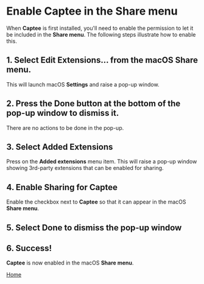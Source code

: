 # Copyright © 2023 Charles Choi
#
# Licensed under the Apache License, Version 2.0 (the "License");
# you may not use this file except in compliance with the License.
# You may obtain a copy of the License at
#
#     http://www.apache.org/licenses/LICENSE-2.0
#
# Unless required by applicable law or agreed to in writing, software
# distributed under the License is distributed on an "AS IS" BASIS,
# WITHOUT WARRANTIES OR CONDITIONS OF ANY KIND, either express or implied.
# See the License for the specific language governing permissions and
# limitations under the License.
#
#+OPTIONS: toc:nil num:0 html-postamble:nil html-preamble:nil
#+HTML_HEAD: <meta name="KEYWORDS" content="captee, share menu"/>
#+HTML_HEAD: <meta name="description" content="Enabling Captee in the Share menu."/>
#+HTML_HEAD: <meta name="robots" content="index, anchors"/>
#+HTML_HEAD: <link rel="stylesheet" type="text/css" href="style1.css" />
#+HTML: <a name="ShareMenuPermission"></a>

* Enable Captee in the Share menu

When *Captee* is first installed, you'll need to enable the permission to let it be included in the *Share menu*. The following steps illustrate how to enable this.

** 1. Select *Edit Extensions…* from the macOS Share menu.

This will launch macOS *Settings* and raise a pop-up window.

[[file:images/s1-share-menu.png]]


** 2. Press the *Done* button at the bottom of the pop-up window to dismiss it.

There are no actions to be done in the pop-up. 

[[file:images/s2-preferences-shared-extensions.png]]

** 3. Select Added Extensions

Press on the *Added extensions* menu item. This will raise a pop-up window showing 3rd-party extensions that can be enabled for sharing.

[[file:images/s3-added-extensions.png]]

** 4. Enable Sharing for Captee 

Enable the checkbox next to *Captee* so that it can appear in the macOS *Share menu*.

[[file:images/s4-captee-unselected.png]]


** 5. Select Done to dismiss the pop-up window

[[file:images/s5-captee-selected.png]]

** 6. Success!

*Captee* is now enabled in the macOS *Share menu*.

[[file:images/s6-captee-share-menu.png]]


#+BEGIN_CENTER
[[file:CapteeUserGuide.org][Home]]
#+END_CENTER
